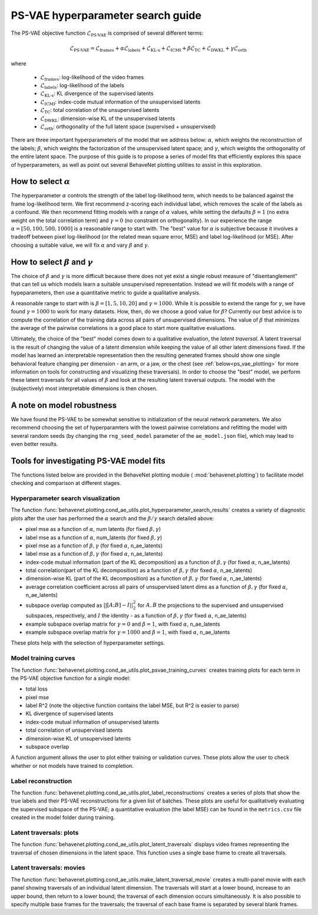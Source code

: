 .. _psvae_hparams:

PS-VAE hyperparameter search guide
===================================

The PS-VAE objective function :math:`\mathscr{L}_{\text{PS-VAE}}` is comprised of several
different terms:

.. math::

    \mathscr{L}_{\text{PS-VAE}} =
    \mathscr{L}_{\text{frames}} +
    \alpha \mathscr{L}_{\text{labels}} +
    \mathscr{L}_{\text{KL-s}} +
    \mathscr{L}_{\text{ICMI}} +
    \beta \mathscr{L}_{\text{TC}} +
    \mathscr{L}_{\text{DWKL}} +
    \gamma \mathscr{L}_{\text{orth}}

where

 * :math:`\mathscr{L}_{\text{frames}}`: log-likelihood of the video frames
 * :math:`\mathscr{L}_{\text{labels}}`: log-likelihood of the labels
 * :math:`\mathscr{L}_{\text{KL-s}}`: KL divergence of the supervised latents
 * :math:`\mathscr{L}_{\text{ICMI}}`: index-code mutual information of the unsupervised latents
 * :math:`\mathscr{L}_{\text{TC}}`: total correlation of the unsupervised latents
 * :math:`\mathscr{L}_{\text{DWKL}}`: dimension-wise KL of the unsupervised latents
 * :math:`\mathscr{L}_{\text{orth}}`: orthogonality of the full latent space (supervised + unsupervised)

There are three important hyperparameters of the model that we address below: :math:`\alpha`, which
weights the reconstruction of the labels; :math:`\beta`, which weights the factorization of the
unsupervised latent space; and :math:`\gamma`, which weights the orthogonality of the entire latent
space. The purpose of this guide is to propose a series of model fits that efficiently explores
this space of hyperparameters, as well as point out several BehaveNet plotting utilities to assist
in this exploration.


How to select :math:`\alpha`
----------------------------
The hyperparameter :math:`\alpha` controls the strength of the label log-likelihood term, which
needs to be balanced against the frame log-likelihood term. We first recommend z-scoring each
individual label, which removes the scale of the labels as a confound. We then recommend fitting
models with a range of :math:`\alpha` values, while setting the defaults :math:`\beta=1` (no extra
weight on the total correlation term) and :math:`\gamma=0` (no constraint on orthogonality). In our
experience the range :math:`\alpha=[50, 100, 500, 1000]` is a reasonable range to start with. The
"best" value for :math:`\alpha` is subjective because it involves a tradeoff between pixel
log-likelihood (or the related mean square error, MSE) and label log-likelihood (or MSE).
After choosing a suitable value, we will fix :math:`\alpha` and vary :math:`\beta` and
:math:`\gamma`.


How to select :math:`\beta` and :math:`\gamma`
----------------------------------------------
The choice of :math:`\beta` and :math:`\gamma` is more difficult because there does not yet exist
a single robust measure of "disentanglement" that can tell us which models learn a suitable
unsupervised representation. Instead we will fit models with a range of hypeparameters, then use
a quantitative metric to guide a qualitative analysis.

A reasonable range to start with is :math:`\beta=[1, 5, 10, 20]` and :math:`\gamma=1000`. While it
is possible to extend the range for :math:`\gamma`, we have found :math:`\gamma=1000` to work for
many datasets. How, then, do we choose a good value for :math:`\beta`? Currently our best advice is
to compute the correlation of the training data across all pairs of unsupervised dimensions. The
value of :math:`\beta` that minimizes the average of the pairwise correlations is a good place to
start more qualitative evaluations.

Ultimately, the choice of the "best" model comes down to a qualitative evaluation, the *latent
traversal*. A latent traversal is the result of changing the value of a latent dimension while
keeping the value of all other latent dimensions fixed. If the model has learned an interpretable
representation then the resulting generated frames should show one single behavioral feature
changing per dimension - an arm, or a jaw, or the chest (see :ref:`below<ps_vae_plotting>`
for more information on tools
for constructing and visualizing these traversals). In order to choose the "best" model, we perform
these latent traversals for all values of :math:`\beta` and look at the resulting latent traversal
outputs. The model with the (subjectively) most interpretable dimensions is then chosen.


A note on model robustness
--------------------------
We have found the PS-VAE to be somewhat sensitive to initialization of the neural network
parameters. We also recommend choosing the set of hyperparamters with the lowest pairwise
correlations and refitting the model with several random seeds (by changing the ``rng_seed_model``
parameter of the ``ae_model.json`` file), which may lead to even better results.

.. _ps_vae_plotting:

Tools for investigating PS-VAE model fits
------------------------------------------
The functions listed below are provided in the BehaveNet plotting module (
:mod:`behavenet.plotting`) to facilitate model checking and comparison at different stages.

Hyperparameter search visualization
^^^^^^^^^^^^^^^^^^^^^^^^^^^^^^^^^^^
The function :func:`behavenet.plotting.cond_ae_utils.plot_hyperparameter_search_results` creates
a variety of diagnostic plots after the user has performed the :math:`\alpha` search and the
:math:`\beta/\gamma` search detailed above:

- pixel mse as a function of :math:`\alpha`, num latents (for fixed :math:`\beta, \gamma`)
- label mse as a function of :math:`\alpha`, num_latents (for fixed :math:`\beta, \gamma`)
- pixel mse as a function of :math:`\beta, \gamma` (for fixed :math:`\alpha`, n_ae_latents)
- label mse as a function of :math:`\beta, \gamma` (for fixed :math:`\alpha`, n_ae_latents)
- index-code mutual information (part of the KL decomposition) as a function of
  :math:`\beta, \gamma` (for fixed :math:`\alpha`, n_ae_latents)
- total correlation(part of the KL decomposition) as a function of :math:`\beta, \gamma`
  (for fixed :math:`\alpha`, n_ae_latents)
- dimension-wise KL (part of the KL decomposition) as a function of :math:`\beta, \gamma`
  (for fixed :math:`\alpha`, n_ae_latents)
- average correlation coefficient across all pairs of unsupervised latent dims as a function of
  :math:`\beta, \gamma` (for fixed :math:`\alpha`, n_ae_latents)
- subspace overlap computed as :math:`||[A; B] - I||_2^2` for :math:`A, B` the projections to the
  supervised and unsupervised subspaces, respectively, and :math:`I` the identity - as a function
  of :math:`\beta, \gamma` (for fixed :math:`\alpha`, n_ae_latents)
- example subspace overlap matrix for :math:`\gamma=0` and :math:`\beta=1`, with fixed
  :math:`\alpha`, n_ae_latents
- example subspace overlap matrix for :math:`\gamma=1000` and :math:`\beta=1`, with fixed
  :math:`\alpha`, n_ae_latents

These plots help with the selection of hyperparameter settings.

Model training curves
^^^^^^^^^^^^^^^^^^^^^
The function :func:`behavenet.plotting.cond_ae_utils.plot_psvae_training_curves` creates training
plots for each term in the PS-VAE objective function for a *single* model:

- total loss
- pixel mse
- label R^2 (note the objective function contains the label MSE, but R^2 is easier to parse)
- KL divergence of supervised latents
- index-code mutual information of unsupervised latents
- total correlation of unsupervised latents
- dimension-wise KL of unsupervised latents
- subspace overlap

A function argument allows the user to plot either training or validation curves. These plots allow
the user to check whether or not models have trained to completion.

Label reconstruction
^^^^^^^^^^^^^^^^^^^^
The function :func:`behavenet.plotting.cond_ae_utils.plot_label_reconstructions` creates a series
of plots that show the true labels and their PS-VAE reconstructions for a given list of batches.
These plots are useful for qualitatively evaluating the supervised subspace of the PS-VAE;
a quantitative evaluation (the label MSE) can be found in the ``metrics.csv`` file created in the
model folder during training.

Latent traversals: plots
^^^^^^^^^^^^^^^^^^^^^^^^
The function :func:`behavenet.plotting.cond_ae_utils.plot_latent_traversals` displays video frames
representing the traversal of chosen dimensions in the latent space. This function uses a
single base frame to create all traversals.

Latent traversals: movies
^^^^^^^^^^^^^^^^^^^^^^^^^
The function :func:`behavenet.plotting.cond_ae_utils.make_latent_traversal_movie` creates a
multi-panel movie with each panel showing traversals of an individual latent dimension.
The traversals will start at a lower bound, increase to an upper bound, then return to a lower
bound; the traversal of each dimension occurs simultaneously. It is also possible to specify
multiple base frames for the traversals; the traversal of each base frame is separated by
several blank frames.
